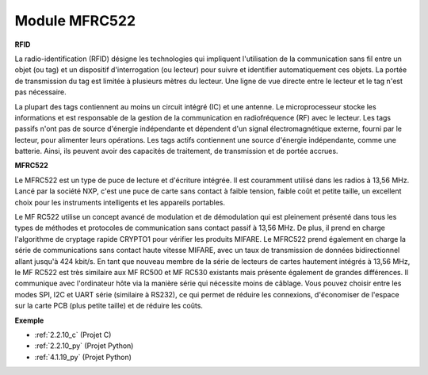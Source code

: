 .. _cpn_mfrc522:

Module MFRC522
=====================

**RFID**

La radio-identification (RFID) désigne les technologies qui impliquent l'utilisation de la 
communication sans fil entre un objet (ou tag) et un dispositif d'interrogation (ou lecteur) 
pour suivre et identifier automatiquement ces objets. La portée de transmission du tag est 
limitée à plusieurs mètres du lecteur. Une ligne de vue directe entre le lecteur et le tag n'est 
pas nécessaire.

La plupart des tags contiennent au moins un circuit intégré (IC) et une antenne. Le microprocesseur 
stocke les informations et est responsable de la gestion de la communication en radiofréquence (RF) 
avec le lecteur. Les tags passifs n'ont pas de source d'énergie indépendante et dépendent d'un signal 
électromagnétique externe, fourni par le lecteur, pour alimenter leurs opérations. Les tags actifs 
contiennent une source d'énergie indépendante, comme une batterie. Ainsi, ils peuvent avoir des 
capacités de traitement, de transmission et de portée accrues.

.. image:: img/image230.png

**MFRC522**

Le MFRC522 est un type de puce de lecture et d'écriture intégrée. Il est couramment utilisé dans 
les radios à 13,56 MHz. Lancé par la société NXP, c'est une puce de carte sans contact à faible 
tension, faible coût et petite taille, un excellent choix pour les instruments intelligents et les 
appareils portables.

Le MF RC522 utilise un concept avancé de modulation et de démodulation qui est pleinement présenté 
dans tous les types de méthodes et protocoles de communication sans contact passif à 13,56 MHz. 
De plus, il prend en charge l'algorithme de cryptage rapide CRYPTO1 pour vérifier les produits 
MIFARE. Le MFRC522 prend également en charge la série de communications sans contact haute vitesse 
MIFARE, avec un taux de transmission de données bidirectionnel allant jusqu'à 424 kbit/s. 
En tant que nouveau membre de la série de lecteurs de cartes hautement intégrés à 13,56 MHz, 
le MF RC522 est très similaire aux MF RC500 et MF RC530 existants mais présente également de 
grandes différences. Il communique avec l'ordinateur hôte via la manière série qui nécessite 
moins de câblage. Vous pouvez choisir entre les modes SPI, I2C et UART série (similaire à RS232), 
ce qui permet de réduire les connexions, d'économiser de l'espace sur la carte PCB (plus petite 
taille) et de réduire les coûts.

**Exemple**

* :ref:`2.2.10_c` (Projet C)
* :ref:`2.2.10_py` (Projet Python)
* :ref:`4.1.19_py` (Projet Python)
